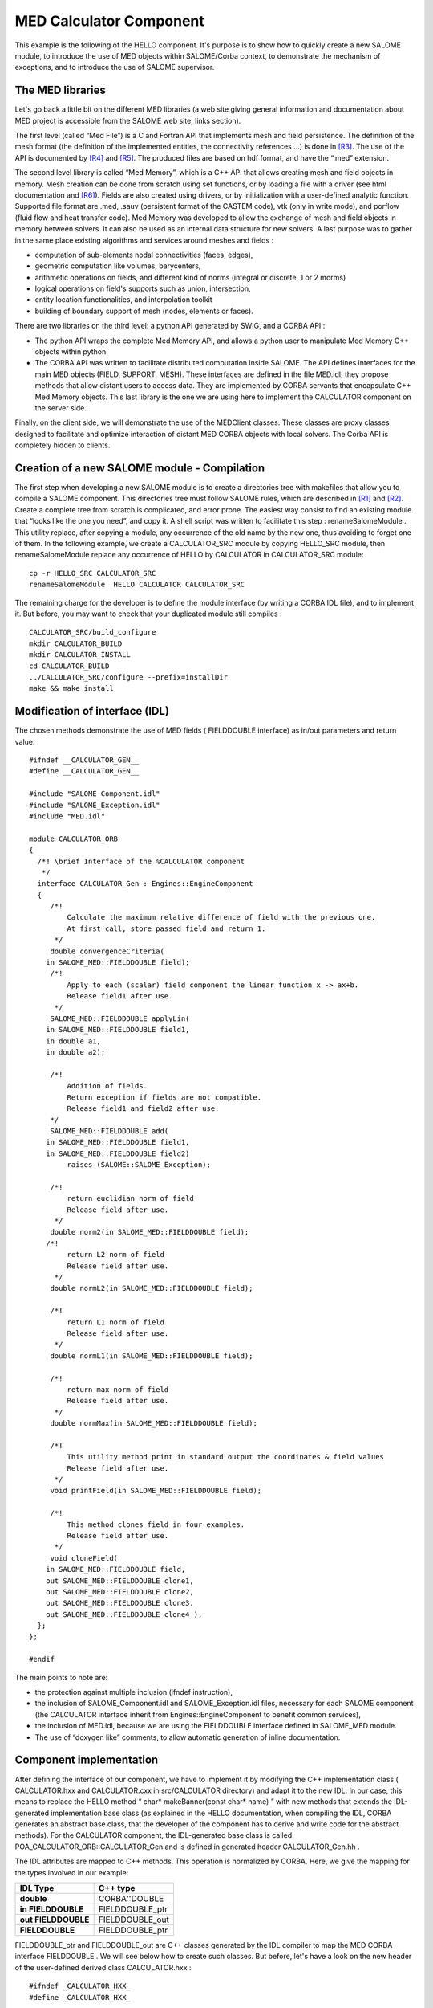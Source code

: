 
.. _calculator:

MED Calculator Component
=========================
This example is the following of the HELLO component. It's purpose is to show how to quickly create a new SALOME module, to introduce the use of MED objects within  SALOME/Corba context, to demonstrate the mechanism of exceptions, and to introduce the use of  SALOME supervisor.

The MED libraries
-----------------

Let's go back a little bit on the different MED libraries (a web site giving general information and documentation about MED project is accessible from the SALOME web site, links section).

The first level (called “Med File”) is a C and Fortran API that implements mesh and field persistence. The definition of the mesh format (the definition of the implemented entities, the connectivity references ...) is done in [R3]_. The use of the API is documented by [R4]_ and [R5]_. The produced files are based on hdf format, and have the “.med” extension.

The second level library is called “Med Memory”, which is a  C++ API that allows  creating mesh and field objects in memory. Mesh creation can be done from scratch using set functions, or by loading a file with a driver (see html documentation and [R6]_). Fields are also created using drivers, or by initialization with a user-defined analytic function.  Supported  file format are .med, .sauv (persistent format of the CASTEM code), vtk (only in write mode), and porflow (fluid flow and heat transfer code). Med Memory was developed to allow  the exchange of  mesh and field objects in memory between solvers. It can also be used as an internal data structure for new solvers. A last purpose was to gather in the same place existing algorithms and services around meshes and fields :

* computation of sub-elements nodal connectivities (faces, edges),



* geometric computation like volumes, barycenters,



* arithmetic operations on fields, and different kind of norms (integral or discrete, 1 or 2 morms)



* logical operations on field's supports such as union, intersection,



* entity location functionalities, and interpolation toolkit



* building of boundary support of mesh (nodes, elements or faces).



There are two libraries on the third level: a python API generated by SWIG, and a CORBA API :

* The python API wraps the complete Med Memory API, and allows a python user to manipulate Med Memory C++ objects within python.



* The CORBA API was written to facilitate distributed computation inside SALOME. The API defines interfaces for the main MED objects (FIELD, SUPPORT, MESH). These interfaces are defined in the file MED.idl, they propose methods that allow distant users to access data. They are implemented by CORBA servants that encapsulate C++ Med Memory objects.  This last library is the one we are using here to implement the CALCULATOR component on the server side.



Finally, on the client side, we will demonstrate the use of the MEDClient classes. These classes are proxy classes designed to facilitate and optimize interaction of distant MED CORBA objects with local solvers. The Corba API is completely hidden to clients.

Creation of a new SALOME module - Compilation
---------------------------------------------

The first step when developing a new SALOME module is to create a directories tree with makefiles that allow you to compile a SALOME component. This directories tree must follow SALOME rules, which are described in [R1]_ and [R2]_. Create a complete tree from scratch is complicated, and error prone. The easiest way consist to find an existing module that “looks like the one you need”, and copy it. A shell script was written to facilitate this step :  renameSalomeModule . This utility replace, after copying a module, any occurrence of the old name by the new one, thus avoiding to forget one of them. In the following example, we create a  CALCULATOR_SRC   module by copying  HELLO_SRC  module, then  renameSalomeModule  replace any occurrence of HELLO by  CALCULATOR  in  CALCULATOR_SRC  module:



::

    cp -r HELLO_SRC CALCULATOR_SRC
    renameSalomeModule  HELLO CALCULATOR CALCULATOR_SRC




The remaining charge for the developer is to define the module interface (by writing a CORBA IDL file), and to implement it. But before, you may want to check that your  duplicated module still compiles :



::

    CALCULATOR_SRC/build_configure
    mkdir CALCULATOR_BUILD
    mkdir CALCULATOR_INSTALL
    cd CALCULATOR_BUILD
    ../CALCULATOR_SRC/configure --prefix=installDir
    make && make install





Modification of interface (IDL)
-------------------------------

The chosen methods demonstrate the use of MED fields ( FIELDDOUBLE  interface) as in/out parameters and return value.



::

    #ifndef __CALCULATOR_GEN__
    #define __CALCULATOR_GEN__
    
    #include "SALOME_Component.idl"
    #include "SALOME_Exception.idl"
    #include "MED.idl"
    
    module CALCULATOR_ORB
    {
      /*! \brief Interface of the %CALCULATOR component
       */
      interface CALCULATOR_Gen : Engines::EngineComponent
      {
         /*!
             Calculate the maximum relative difference of field with the previous one.
             At first call, store passed field and return 1.
          */
         double convergenceCriteria(
        in SALOME_MED::FIELDDOUBLE field);
         /*!
             Apply to each (scalar) field component the linear function x -> ax+b.
             Release field1 after use.
          */
         SALOME_MED::FIELDDOUBLE applyLin(
        in SALOME_MED::FIELDDOUBLE field1, 
        in double a1, 
        in double a2);
    
         /*!
             Addition of fields.
             Return exception if fields are not compatible.
             Release field1 and field2 after use.
         */
         SALOME_MED::FIELDDOUBLE add(
        in SALOME_MED::FIELDDOUBLE field1, 
        in SALOME_MED::FIELDDOUBLE field2)
             raises (SALOME::SALOME_Exception);
    
         /*!
             return euclidian norm of field
             Release field after use.
          */
         double norm2(in SALOME_MED::FIELDDOUBLE field);
        /*!
             return L2 norm of field
             Release field after use.
          */
         double normL2(in SALOME_MED::FIELDDOUBLE field);
    
         /*!
             return L1 norm of field
             Release field after use.
          */
         double normL1(in SALOME_MED::FIELDDOUBLE field);
    
         /*!
             return max norm of field
             Release field after use.
          */
         double normMax(in SALOME_MED::FIELDDOUBLE field);
    
         /*!
             This utility method print in standard output the coordinates & field values
             Release field after use.
          */
         void printField(in SALOME_MED::FIELDDOUBLE field);
    
         /*!
             This method clones field in four examples.
             Release field after use.
          */
         void cloneField(
        in SALOME_MED::FIELDDOUBLE field, 
        out SALOME_MED::FIELDDOUBLE clone1,
        out SALOME_MED::FIELDDOUBLE clone2, 
        out SALOME_MED::FIELDDOUBLE clone3,
        out SALOME_MED::FIELDDOUBLE clone4 );
      };
    };
    
    #endif




The main points to note are:

* the protection against multiple inclusion (ifndef instruction),



* the inclusion of   SALOME_Component.idl   and   SALOME_Exception.idl  files, necessary for each SALOME component (the CALCULATOR interface inherit from  Engines::EngineComponent  to benefit common services),



* the inclusion of MED.idl, because we are using the  FIELDDOUBLE  interface defined in  SALOME_MED  module.



* The use of “doxygen like” comments, to allow automatic generation of inline documentation.






Component implementation
------------------------

After defining the interface of our component, we have to implement it by modifying the C++ implementation class ( CALCULATOR.hxx  and  CALCULATOR.cxx  in  src/CALCULATOR  directory) and adapt it to the new IDL. In our case, this means to replace the HELLO method “ char* makeBanner(const char* name) ” with new methods that extends the IDL-generated implementation base class (as explained in the HELLO documentation, when compiling the IDL, CORBA generates an abstract base class, that the developer of the component has to derive and write code for the abstract methods). For the CALCULATOR component, the   IDL-generated  base class is called  POA_CALCULATOR_ORB::CALCULATOR_Gen  and is defined in generated header  CALCULATOR_Gen.hh .

The IDL attributes are mapped to C++ methods. This operation is normalized by CORBA. Here, we give the mapping for the types involved in our example:

====================== ================= 
 **IDL Type**          **C++ type**    
====================== ================= 
 **double**            CORBA::DOUBLE   
 **in FIELDDOUBLE**    FIELDDOUBLE_ptr 
 **out  FIELDDOUBLE**  FIELDDOUBLE_out 
 **FIELDDOUBLE**       FIELDDOUBLE_ptr 
====================== ================= 


FIELDDOUBLE_ptr  and  FIELDDOUBLE_out  are C++ classes generated by the IDL compiler to map the MED CORBA interface   FIELDDOUBLE . We will see below how to create such classes. But before, let's have a look on the new header of the user-defined derived class   CALCULATOR.hxx  :



::

    #ifndef _CALCULATOR_HXX_
    #define _CALCULATOR_HXX_
    
    #include <SALOMEconfig.h>
    #include CORBA_SERVER_HEADER(CALCULATOR_Gen)
    #include CORBA_CLIENT_HEADER(MED)
    #include "SALOME_Component_i.hxx"
    
    class CALCULATOR:
      public POA_CALCULATOR_ORB::CALCULATOR_Gen,
      public Engines_Component_i
    {
    
    public:
        CALCULATOR(CORBA::ORB_ptr orb,
                PortableServer::POA_ptr poa,
                PortableServer::ObjectId * contId,
                const char *instanceName,
                const char *interfaceName);
        virtual ~CALCULATOR();
    
        CORBA::Double convergenceCriteria(
        SALOME_MED::FIELDDOUBLE_ptr field);
        CORBA::Double normMax(
        SALOME_MED::FIELDDOUBLE_ptr field1);
        CORBA::Double normL2(
        SALOME_MED::FIELDDOUBLE_ptr field1);
        CORBA::Double norm2(SALOME_MED::FIELDDOUBLE_ptr field1);
        CORBA::Double normL1(
        SALOME_MED::FIELDDOUBLE_ptr field1);
        SALOME_MED::FIELDDOUBLE_ptr applyLin(
        SALOME_MED::FIELDDOUBLE_ptr field1,
        CORBA::Double a,CORBA::Double b);
        SALOME_MED::FIELDDOUBLE_ptr add(
        SALOME_MED::FIELDDOUBLE_ptr field1,
        SALOME_MED::FIELDDOUBLE_ptr field2)
            throw ( SALOME::SALOME_Exception );
        void printField(SALOME_MED::FIELDDOUBLE_ptr field);
        void cloneField(
        SALOME_MED::FIELDDOUBLE_ptr field,
        SALOME_MED::FIELDDOUBLE_out clone1,
        SALOME_MED::FIELDDOUBLE_out clone2,
        SALOME_MED::FIELDDOUBLE_out clone3,
        SALOME_MED::FIELDDOUBLE_out clone4);
    };
    
    
    extern "C"
        PortableServer::ObjectId * CALCULATOREngine_factory(
                CORBA::ORB_ptr orb,
                PortableServer::POA_ptr poa,
                PortableServer::ObjectId * contId,
                const char *instanceName,
                const char *interfaceName);
    
    
    #endif




The main points to note are:

* the inclusion of  CORBA_SERVER_HEADER(CALCULATOR_Gen)  : this macro includes the header of the base class generated by CORBA



* the inclusion of  CORBA_CLIENT_HEADER(MED)  : this macro includes the header we needs to use CORBA MED interfaces (here, to use  FIELDDOUBLE  interface).




The implementation of the methods is very simple, thanks to the use of MEDClient library, which create an automatic link between CORBA and C++ objects. As a first example, let's consider the implementation of the  norm2  method. For being more concise, we do not explicit here the namespace  SALOME_MED::  .



::

    CORBA::Double CALCULATOR::norm2(FIELDDOUBLE_ptr field1)
    {
        beginService( "CALCULATOR::norm2");
        BEGIN_OF("CALCULATOR::Norm2(FIELDDOUBLE_ptr field1)");
    
        // Create a local field from corba field
        // apply method normMax on it. When exiting the function 
        // f1 is deleted, and with it the remote corba field.
        FIELDClient<double> f1(field1);
        CORBA::Double norme = f1.norm2();
        END_OF("CALCULATOR::Norm2(FIELDDOUBLE_ptr field1)");
        endService( "CALCULATOR::norm2");
        return norme;
    }




The  norm2  method receives as an input parameter a reference to a distant MED CORBA field (named  field1 ). It plays the role of the client toward the distant field  field1 . As a client, we could directly call the methods of the  FIELDDOUBLE  CORBA API, for example call the  getValue()  method to retrieve the field values as an array. Doing this has some drawbacks. The transfer is not optimized because values are duplicated on server side. On the client side, we retrieve an array, but if we want to use existing solver or a function that takes an MedMemory C++ field, we need to rebuild a C++ field from the array, which is fastidious. That's why we are using here FIELDClient class :  FIELDClient<double>.  This is a proxy C++ template class (also available for int type), that inherit the interface of the MedMemory C++  FIELD<double>  class. Therefore, it can be used anywhere in place where a  FIELD<double>  is expected. The characteristics of this class are :

* it holds the CORBA reference of the distant field – and release it when object get out of scope (done in the class destructor),



* on creation, only the general information are retrieved from distant field (like size, number of component), not the complete array,



* complete array is transfered only  on demand ,



* the transfer is optimized : duplication is avoided on server side, and transfer protocol may be switched at compile time (for example to MPI on a parallel machine), without any modification of client code,



* the memory is automatically managed : when deleted, the FIELDClient release the  CORBA reference it holds.



* and   as already said, it can be used anywhere in state of a FIELD<double>, thus facilitating re-use of existing C++ API.



In our example, we simply create a  FIELDClient , and then call on it the norm2 method of the MedMemory C++ API :

::

        FIELDClient<double> f1(field1);
        CORBA::Double norme = f1.norm2();


A client class was also created for MESH, called  MESHClient , with the same  characteristics. For meshes, all the arrays (connectivities, coordinates) are transferred on demand, which is generally more interesting than for fields (where we usually need to retrieve values soon or later).

BEGIN_OF  et  END_OF  macros are used to send traces to standard output when working on debug mode.   BeginService  and  endService  macros are used to send signals to the Supervisor to let him know the state of computation.

As a second example, let consider the applyLin method, which plays both the role of client and server:



::

    FIELDDOUBLE_ptr CALCULATOR::applyLin(
        FIELDDOUBLE_ptr field1,
        CORBA::Double a,CORBA::Double b)
    {
        beginService( "CALCULATOR::applyLin");
        BEGIN_OF("CALCULATOR::applyLin");
        // create a local field on the heap, 
        // because it has to remain after exiting the function
        FIELD<double> * f1 = new FIELDClient<double>(field1);
        f1->applyLin(a,b);
        
        // create servant from f1, give it the property of c++ 
        // field (parameter true).  This imply that when the 
        // client will release it's field, it will delete
        // NewField,and f1.
        FIELDDOUBLE_i * NewField = new FIELDDOUBLE_i(f1,true) ;
        // activate object
        FIELDDOUBLE_ptr myFieldIOR = NewField->_this() ;
    
        END_OF("CALCULATOR::applyLin");
        endService( "CALCULATOR::applyLin");
        return myFieldIOR;




The method is client for the parameter field  field1 , and server for the returned field  NewField . The client part (treatment of  field1 ) is similar to the first example : we create with  field1  a FIELDClient  f1  and apply on it  C++ method applyLin. The difference is that creation is done on the heap, not on the stack (we will explain why later) :

::

    FIELDDOUBLE_i * NewField = new FIELDDOUBLE_i(f1,true) ;
    f1->applyLin(a,b);


For the server part, we create a CORBA field (class  FIELDDOUBLE_i ), activate it and return a reference on it :

::

    FIELDDOUBLE_i * NewField = new FIELDDOUBLE_i(f1,true) ;
    FIELDDOUBLE_ptr myFieldIOR = NewField->_this() ;
    return myFieldIOR;


The parameters passed to the   FIELDDOUBLE_i  constructor are the C++ field f1 that is wrapped and used to give the services declared in IDL, and a boolean that indicates if ownership of wrapped field is transferred or not. If ownership is transferred, this means that when the CORBA field will be released by a client (for example by a  FIELDClient  created with a reference on it), it will delete the C++ field it holds. For example, the following code a hypothetic client could write would cause deletion of C++ field  f1  :



::

    FIELDDOUBLE_ptr distant_f = CALCULATOR::applyLin(f,a,b);
    FIELD<double>* local_f = new FIELDClient<double>(distant_f);
    //  .. Use  local_f 
    delete  local_f; // causes release of distant_f and deletion
                     // of the C++ field it holds  




This is why  f1  is created on the heap and is not deleted : we want it to survive the end of the method! It will be deleted when client will release it reference.









.. [R1] Guide for the development of a SALOME module in Python (C. Caremoli) (see :ref:`pysalome`).

.. [R2] Guide for the development of a SALOME module in C++ (N. Crouzet) (see :ref:`cppsalome`).

.. [R3]  Définition du modèle d'échange de données MED V2.2 (V. Lefebvre, E. Fayolle).

.. [R4]  Guide de référence de la bibliothèque MED V2.2 (V. Lefebvre, E. Fayolle).

.. [R5]  Guide d'utilisation de la bibliothèque MED V2.2 (V. Lefebvre, E. Fayolle).

.. [R6]  User's guide of Med Memory (P. Goldbronn, E. Fayolle, N. Bouhamou).





